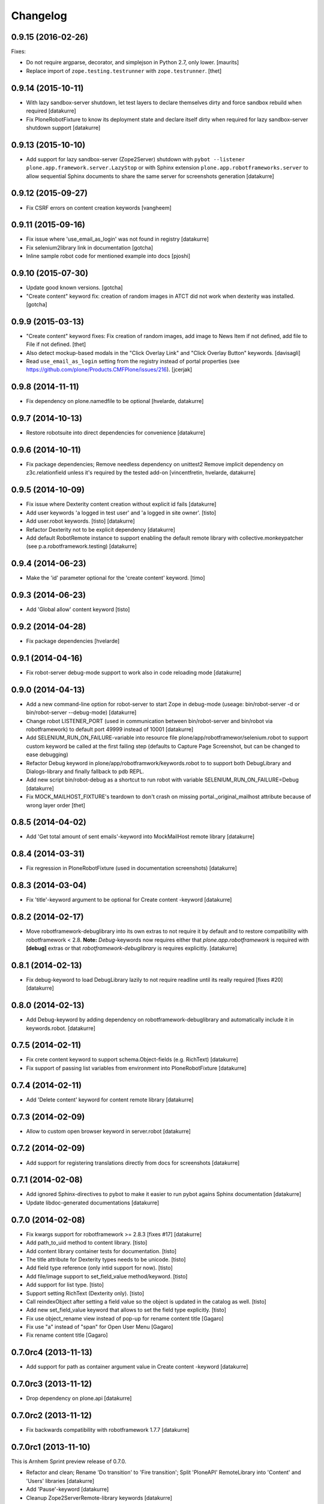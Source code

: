 Changelog
=========

0.9.15 (2016-02-26)
-------------------

Fixes:

- Do not require argparse, decorator, and simplejson in Python 2.7,
  only lower.  [maurits]

- Replace import of ``zope.testing.testrunner`` with ``zope.testrunner``.
  [thet]


0.9.14 (2015-10-11)
-------------------

- With lazy sandbox-server shutdown, let test layers to declare themselves
  dirty and force sandbox rebuild when required
  [datakurre]

- Fix PloneRobotFixture to know its deployment state and declare itself
  dirty when required for lazy sandbox-server shutdown support
  [datakurre]

0.9.13 (2015-10-10)
-------------------

- Add support for lazy sandbox-server (Zope2Server) shutdown with
  ``pybot --listener plone.app.framework.server.LazyStop`` or with
  Sphinx extension ``plone.app.robotframeworks.server`` to allow
  sequential Sphinx documents to share the same server for screenshots
  generation
  [datakurre]

0.9.12 (2015-09-27)
-------------------

- Fix CSRF errors on content creation keywords
  [vangheem]


0.9.11 (2015-09-16)
-------------------

- Fix issue where 'use_email_as_login' was not found in registry
  [datakurre]
- Fix selenium2library link in documentation
  [gotcha]
- Inline sample robot code for mentioned example into docs
  [pjoshi]

0.9.10 (2015-07-30)
-------------------

- Update good known versions.
  [gotcha]

- "Create content" keyword fix: creation of random images in ATCT did not
  work when dexterity was installed.
  [gotcha]


0.9.9 (2015-03-13)
------------------

- "Create content" keyword fixes: Fix creation of random images, add image to
  News Item if not defined, add file to File if not defined.
  [thet]

- Also detect mockup-based modals in the "Click Overlay Link" and
  "Click Overlay Button" keywords.
  [davisagli]

- Read ``use_email_as_login`` setting from the registry instead of portal
  properties (see https://github.com/plone/Products.CMFPlone/issues/216).
  [jcerjak]


0.9.8 (2014-11-11)
------------------

- Fix dependency on plone.namedfile to be optional
  [hvelarde, datakurre]

0.9.7 (2014-10-13)
------------------

- Restore robotsuite into direct dependencies for convenience
  [datakurre]

0.9.6 (2014-10-11)
------------------

- Fix package dependencies; Remove needless dependency on unittest2 Remove
  implicit dependency on z3c.relationfield unless it's required by the tested
  add-on
  [vincentfretin, hvelarde, datakurre]

0.9.5 (2014-10-09)
------------------

- Fix issue where Dexterity content creation without explicit id fails
  [datakurre]
- Add user keywords 'a logged in test user' and 'a logged in site owner'.
  [tisto]
- Add user.robot keywords.
  [tisto]
  [datakurre]
- Refactor Dexterity not to be explicit dependency
  [datakurre]
- Add default RobotRemote instance to support enabling the default remote
  library with collective.monkeypatcher (see p.a.robotframework.testing)
  [datakurre]

0.9.4 (2014-06-23)
------------------

- Make the 'id' parameter optional for the 'create content' keyword.
  [timo]

0.9.3 (2014-06-23)
------------------

- Add 'Global allow' content keyword
  [tisto]

0.9.2 (2014-04-28)
------------------

- Fix package dependencies
  [hvelarde]

0.9.1 (2014-04-16)
------------------

- Fix robot-server debug-mode support to work also in code reloading mode
  [datakurre]

0.9.0 (2014-04-13)
------------------

- Add a new command-line option for robot-server to start Zope in debug-mode
  (useage: bin/robot-server -d or bin/robot-server --debug-mode)
  [datakurre]
- Change robot LISTENER_PORT (used in communication between bin/robot-server
  and bin/robot via robotframework) to default port 49999 instead of 10001
  [datakurre]
- Add SELENIUM_RUN_ON_FAILURE-variable into resource file
  plone/app/robotframewor/selenium.robot to support custom keyword be called
  at the first failing step (defaults to Capture Page Screenshot, but can be
  changed to ease debugging)
- Refactor Debug keyword in plone/app/robotframwork/keywords.robot to
  to support both DebugLibrary and Dialogs-library and finally fallback to
  pdb REPL.
- Add new script bin/robot-debug as a shortcut to run robot with variable
  SELENIUM_RUN_ON_FAILURE=Debug
  [datakurre]
- Fix MOCK_MAILHOST_FIXTURE's teardown to don't crash on missing
  portal._original_mailhost attribute because of wrong layer order
  [thet]

0.8.5 (2014-04-02)
------------------

- Add 'Get total amount of sent emails'-keyword into MockMailHost remote
  library
  [datakurre]

0.8.4 (2014-03-31)
------------------

- Fix regression in PloneRobotFixture (used in documentation screenshots)
  [datakurre]

0.8.3 (2014-03-04)
------------------

- Fix 'title'-keyword argument to be optional for Create content -keyword
  [datakurre]

0.8.2 (2014-02-17)
------------------

- Move robotframework-debuglibrary into its own extras to not require it by
  default and to restore compatibility with robotframework < 2.8.
  **Note:** *Debug*-keywords now requires either that
  *plone.app.robotframework* is required with **[debug]** extras or that
  *robotframework-debuglibrary* is requires explicitly.
  [datakurre]

0.8.1 (2014-02-13)
------------------

- Fix debug-keyword to load DebugLibrary lazily to not require readline until
  its really required [fixes #20]
  [datakurre]

0.8.0 (2014-02-13)
------------------

- Add Debug-keyword by adding dependency on robotframework-debuglibrary and
  automatically include it in keywords.robot.
  [datakurre]

0.7.5 (2014-02-11)
------------------

- Fix crete content keyword to support schema.Object-fields (e.g. RichText)
  [datakurre]
- Fix support of passing list variables from environment into PloneRobotFixture
  [datakurre]

0.7.4 (2014-02-11)
------------------

- Add 'Delete content' keyword for content remote library
  [datakurre]

0.7.3 (2014-02-09)
------------------

- Allow to custom open browser keyword in server.robot
  [datakurre]

0.7.2 (2014-02-09)
------------------

- Add support for registering translations directly from docs for screenshots
  [datakurre]

0.7.1 (2014-02-08)
------------------

- Add ignored Sphinx-directives to pybot to make it easier to run pybot agains
  Sphinx documentation
  [datakurre]
- Update libdoc-generated documentations
  [datakurre]

0.7.0 (2014-02-08)
------------------

- Fix kwargs support for robotframework >= 2.8.3 [fixes #17]
  [datakurre]
- Add path_to_uid method to content library.
  [tisto]
- Add content library container tests for documentation.
  [tisto]
- The title attribute for Dexterity types needs to be unicode.
  [tisto]
- Add field type reference (only intid support for now).
  [tisto]
- Add file/image support to set_field_value method/keyword.
  [tisto]
- Add support for list type.
  [tisto]
- Support setting RichText (Dexterity only).
  [tisto]
- Call reindexObject after setting a field value so the object is updated in
  the catalog as well.
  [tisto]
- Add new set_field_value keyword that allows to set the field type explicitly.
  [tisto]
- Fix use object_rename view instead of pop-up for rename content title
  [Gagaro]
- Fix use "a" instead of "span" for Open User Menu
  [Gagaro]
- Fix rename content title
  [Gagaro]

0.7.0rc4 (2013-11-13)
---------------------

- Add support for path as container argument value in Create content -keyword
  [datakurre]

0.7.0rc3 (2013-11-12)
---------------------

- Drop dependency on plone.api
  [datakurre]

0.7.0rc2 (2013-11-12)
---------------------

- Fix backwards compatibility with robotframework 1.7.7
  [datakurre]

0.7.0rc1 (2013-11-10)
---------------------

This is Arnhem Sprint preview release of 0.7.0.

- Refactor and clean; Rename 'Do transition' to 'Fire transition';  Split
  'PloneAPI' RemoteLibrary into 'Content' and 'Users' libraries
  [datakurre]
- Add 'Pause'-keyword
  [datakurre]
- Cleanup Zope2ServerRemote-library keywords
  [datakurre]
- Add I18N, MockMailHost, PortalSetup and PloneAPI -keywords from c.usermanual
  [datakurre]
- Rename RemoteServer-keyword library into Zope2ServerRemote and provide a
  shortcut import
  [datakurre]
- Fix to support explicit layers with zodb_setup and zodb_teardown calls,
  because sometime the layers is not available (because of different server
  library instance); Add remote library for zodb_setup and zodb_teardown
  keywords
  [datakurre]
- Rename PloneRobotSandboxLayer into PloneRobotFixture, because it's only
  usable as it is
  [datakurre]
- Drop LiveSearch-layer (it was CMFPlone-specific); Add MockMailHostlayer; Add
  robot configurable PloneRobotSandboxLayer
  [datakurre]
- Refactor to use python only for environment variables and define other
  variables in robot to support robot variable overrides
  [datakurre]
- Deprecate annotate-library in favor of Selenium2Screenshots-library
  [datakurre]
- Remove moved CMFPlone-tests
  [datakurre]
- Use robotframework 2.8.1
  [datakurre]
- Fix to tell in 'robot-server' help how to enable code-reloading support
  [fixes #13]
  [datakurre]
- Add entry point for robot.libdoc
  [Benoît Suttor]
- Return location to reference new content
  [Benoît Suttor]
- Refactor add content keywords
  [Benoît Suttor]
- Explain stop keyword from debugging library
  [Benoît Suttor]

0.6.4 (2013-08-19)
------------------

- Better support for Login/Logout on multilingual sites by not relying on
  'Log in' and 'Log out' on these pages. Check css locators instead.
  [saily]

0.6.3 (2013-06-28)
------------------

- ZSERVER_PORT, ZOPE_HOST and ZOPE_PORT environment variables are supported.
  [gotcha]

- Make ``robot-server`` show ``logging`` messages.
  [gotcha]

0.6.2 (2013-06-19)
------------------

- Remove the default selenium-version (SELENIUM_VERSION-variable) set for
  sessions Sauce Labs to fix issues with mobile browser testing
  (selenium-version must not be set when testing mobile browsers)
  [datakurre]
- Documentation updates
  [gotcha, datakurre]
- Add ``Capture viewport screenshot`` into annotate.robot keywords library
  [datakurre]
- Fix Speak-keyword to use ``jQuery`` instead of ``jq``
  [datakurre]

0.6.1 (2013-05-16)
------------------

- Fix ``Click Action by`` keyword. on Sunburst Theme the action id is
  #plone-contentmenu-actions-${name}
  [JeanMichel FRANCOIS]
- Enhance Server-library to support carefully designed additional layers
  (appended after the main layer)
  [datakurre]
- Documentatio updates
  [ebrehault, Fulvio Casali, saily]

0.6.0 (2013-04-30)
------------------

- Add verbose console outout for robot-server for test setup and teardown
  [datakurre]
- Documentation update
  [datakurre, Silvio Tomatis]
- Merge pull request #2 from silviot/patch-1
- Add ``Element should become visible`` keyword
  [datakurre]

0.5.0 (2013-04-09)
------------------

- Add ``Align elements horizontally`` annotation keyword.

0.4.4 (2013-04-09)
------------------

- Fix image cropping math.

0.4.3 (2013-04-08)
------------------

- Fix the default Selenium timeout to be 30s instead of 10s, because
  defaults need to be safe at first and only then optimal.

0.4.2 (2013-04-08)
------------------

- Use ``Capture and crop page screenshot`` keyword in screencast example; Try
  more transparent annotation pointer

0.4.1 (2013-04-08)
------------------

- Rename ``Add dot`` to ``Add pointer`` and ``Add numbered dot`` to ``Add dot``;
  Available annotations keywords are now ``Add pointer``, ``Add dot`` and
  ``Add note``.

0.4.0 (2013-04-08)
------------------

- Moved speak.js into collective.js.speakjs.
- Add note positions. Add numbered dot
- Tune old annotation keywords.

0.3.0 (2013-04-07)
------------------

- Add annotation library with dot and note
- Add image cropping keyword into annotation library
- Restore pybot-entrypoint (it's needed for screenshot-usecase)

0.2.5 (2013-04-05)
------------------

- PLOG2013 development release.
- Fix Sauce Labs -library to work without tunnel identifier

0.2.4 (2013-04-04)
------------------

- PLOG2013 development release.
- Fix typo in AUTOLOGIN_LIBRARY_FIXTURE

0.2.3 (2013-04-04)
------------------

- PLOG2013 development release.
- Define dedicated re-usable AUTOLOGIN_ROBOT_FIXTURE
- Drop BBB for plone.act
- Drop entrypoints for pure pybot and rebot to make it easier to use them pure
  without extra dependencies by installing robotentrypoints-package

0.1.0 (2013-04-03)
------------------

- PLOG2013 development release.
